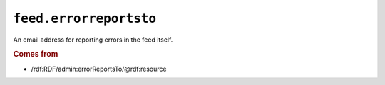 .. _reference.feed.errorreportsto:

``feed.errorreportsto``
==============================

An email address for reporting errors in the feed itself.

.. rubric:: Comes from

* /rdf:RDF/admin:errorReportsTo/@rdf:resource
